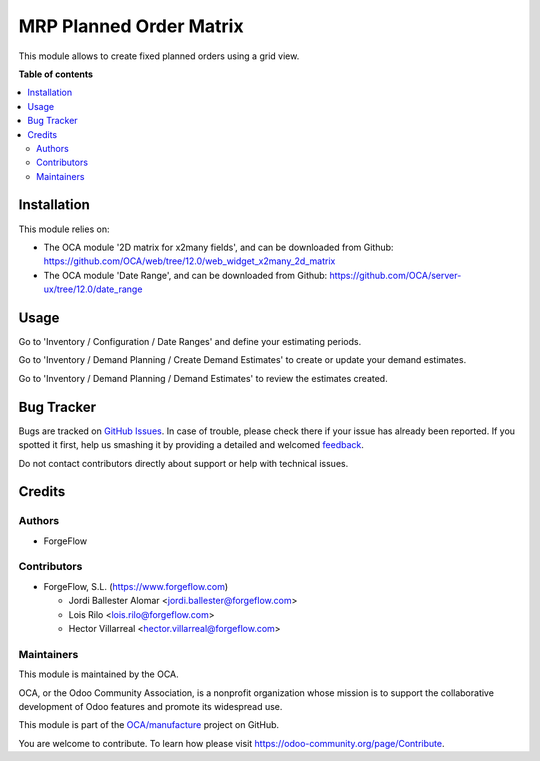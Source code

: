 ========================
MRP Planned Order Matrix
========================

.. !!!!!!!!!!!!!!!!!!!!!!!!!!!!!!!!!!!!!!!!!!!!!!!!!!!!
   !! This file is generated by oca-gen-addon-readme !!
   !! changes will be overwritten.                   !!
   !!!!!!!!!!!!!!!!!!!!!!!!!!!!!!!!!!!!!!!!!!!!!!!!!!!!

.. |badge1| image:: https://img.shields.io/badge/maturity-Beta-yellow.png
    :target: https://odoo-community.org/page/development-status
    :alt: Beta
.. |badge2| image:: https://img.shields.io/badge/licence-AGPL--3-blue.png
    :target: http://www.gnu.org/licenses/agpl-3.0-standalone.html
    :alt: License: AGPL-3
.. |badge3| image:: https://img.shields.io/badge/github-OCA%2Fmanufacture-lightgray.png?logo=github
    :target: https://github.com/OCA/manufacture/tree/13.0/mrp_planned_order_matrix
    :alt: OCA/manufacture
.. |badge4| image:: https://img.shields.io/badge/weblate-Translate%20me-F47D42.png
    :target: https://translation.odoo-community.org/projects/manufacture-13-0/manufacture-13-0-mrp_planned_order_matrix
    :alt: Translate me on Weblate

|badge1| |badge2| |badge3| |badge4| 

This module allows to create fixed planned orders using a grid view.

**Table of contents**

.. contents::
   :local:

Installation
============

This module relies on:

* The OCA module '2D matrix for x2many fields', and can be downloaded from
  Github: https://github.com/OCA/web/tree/12.0/web_widget_x2many_2d_matrix
* The OCA module 'Date Range', and can be downloaded from
  Github: https://github.com/OCA/server-ux/tree/12.0/date_range

Usage
=====

Go to 'Inventory / Configuration / Date Ranges' and define your estimating periods.

Go to 'Inventory / Demand Planning / Create Demand Estimates' to create or
update your demand estimates.

Go to 'Inventory / Demand Planning / Demand Estimates' to review the
estimates created.

Bug Tracker
===========

Bugs are tracked on `GitHub Issues <https://github.com/OCA/manufacture/issues>`_.
In case of trouble, please check there if your issue has already been reported.
If you spotted it first, help us smashing it by providing a detailed and welcomed
`feedback <https://github.com/OCA/manufacture/issues/new?body=module:%20mrp_planned_order_matrix%0Aversion:%2013.0%0A%0A**Steps%20to%20reproduce**%0A-%20...%0A%0A**Current%20behavior**%0A%0A**Expected%20behavior**>`_.

Do not contact contributors directly about support or help with technical issues.

Credits
=======

Authors
~~~~~~~

* ForgeFlow

Contributors
~~~~~~~~~~~~

* ForgeFlow, S.L. (https://www.forgeflow.com)

  * Jordi Ballester Alomar <jordi.ballester@forgeflow.com>
  * Lois Rilo <lois.rilo@forgeflow.com>
  * Hector Villarreal <hector.villarreal@forgeflow.com>

Maintainers
~~~~~~~~~~~

This module is maintained by the OCA.

.. image:: https://odoo-community.org/logo.png
   :alt: Odoo Community Association
   :target: https://odoo-community.org

OCA, or the Odoo Community Association, is a nonprofit organization whose
mission is to support the collaborative development of Odoo features and
promote its widespread use.

This module is part of the `OCA/manufacture <https://github.com/OCA/manufacture/tree/13.0/mrp_planned_order_matrix>`_ project on GitHub.

You are welcome to contribute. To learn how please visit https://odoo-community.org/page/Contribute.
